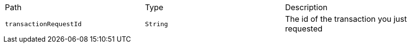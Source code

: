 |===
|Path|Type|Description
|`+transactionRequestId+`
|`+String+`
|The id of the transaction you just requested
|===